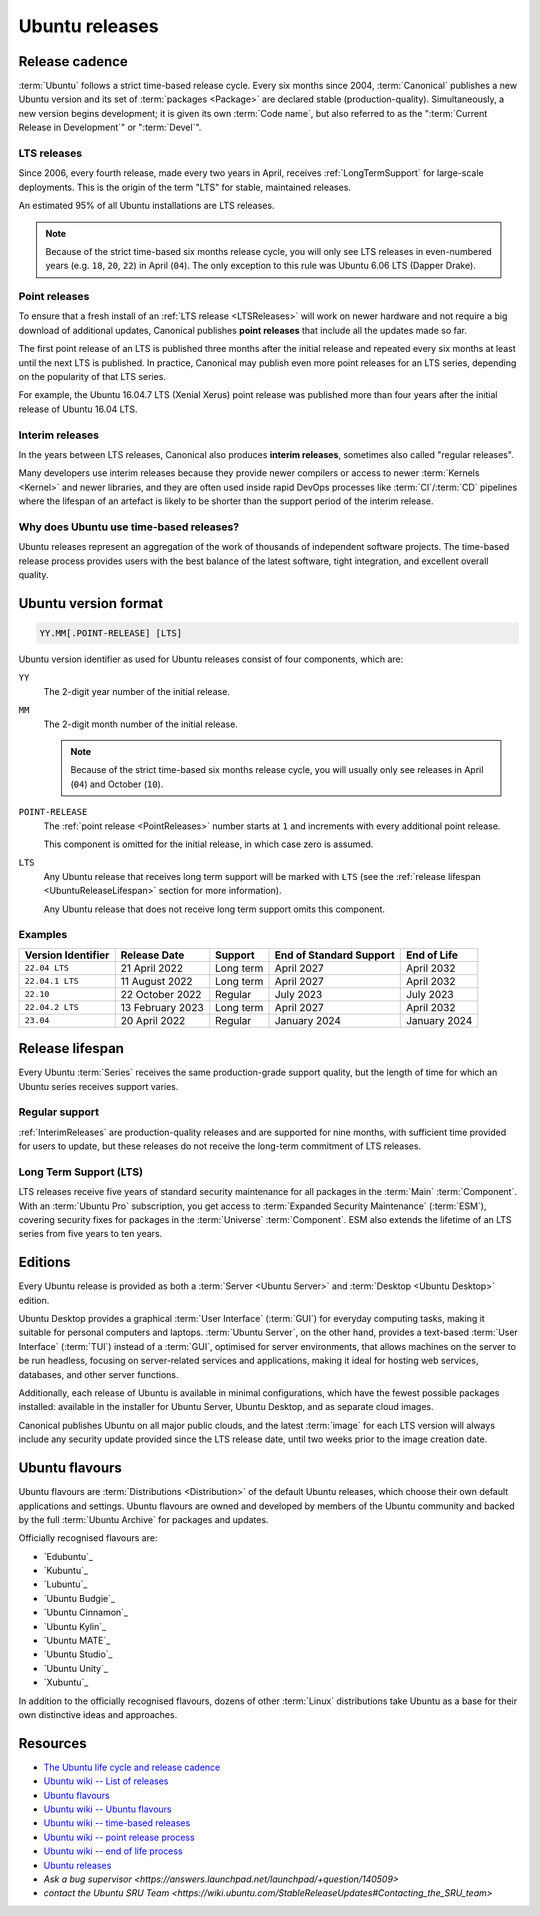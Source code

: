 .. _UbuntuReleases:

Ubuntu releases
===============

Release cadence
---------------

:term:`Ubuntu` follows a strict time-based release cycle. Every six months since
2004, :term:`Canonical` publishes a new Ubuntu version and its set of
:term:`packages <Package>` are declared stable (production-quality). Simultaneously,
a new version begins development; it is given its own :term:`Code name`, but also referred
to as the ":term:`Current Release in Development`" or ":term:`Devel`".

.. _LTSReleases:

LTS releases
~~~~~~~~~~~~

Since 2006, every fourth release, made every two years in April, receives
:ref:`LongTermSupport` for large-scale deployments. This is the origin of the
term "LTS" for stable, maintained releases.

An estimated 95% of all Ubuntu installations are LTS releases.

.. note::
    
    Because of the strict time-based six months release cycle, you will only
    see LTS releases in even-numbered years (e.g. ``18``, ``20``, ``22``) in
    April (``04``). The only exception to this rule was Ubuntu 6.06 LTS (Dapper
    Drake).

.. _PointReleases:

Point releases
~~~~~~~~~~~~~~

To ensure that a fresh install of an :ref:`LTS release <LTSReleases>` will work
on newer hardware and not require a big download of additional updates,
Canonical publishes **point releases** that include all the updates made so far.

The first point release of an LTS is published three months after the initial
release and repeated every six months at least until the next LTS is published.
In practice, Canonical may publish even more point releases for an LTS series,
depending on the popularity of that LTS series.

For example, the Ubuntu 16.04.7 LTS (Xenial Xerus) point release was published
more than four years after the initial release of Ubuntu 16.04 LTS.

.. _InterimReleases:

Interim releases
~~~~~~~~~~~~~~~~

In the years between LTS releases, Canonical also produces **interim releases**,
sometimes also called "regular releases".

Many developers use interim releases because they provide newer compilers or
access to newer :term:`Kernels <Kernel>` and newer libraries, and they are often
used inside rapid DevOps processes like :term:`CI`/:term:`CD` pipelines where
the lifespan of an artefact is likely to be shorter than the support period of
the interim release.

Why does Ubuntu use time-based releases?
~~~~~~~~~~~~~~~~~~~~~~~~~~~~~~~~~~~~~~~~

Ubuntu releases represent an aggregation of the work of thousands of independent
software projects. The time-based release process provides users with the best
balance of the latest software, tight integration, and excellent overall quality. 

Ubuntu version format
---------------------

.. code:: text

    YY.MM[.POINT-RELEASE] [LTS]

Ubuntu version identifier as used for Ubuntu releases consist of
four components, which are:

``YY``
    The 2-digit year number of the initial release.

``MM``
    The 2-digit month number of the initial release.

    .. note::
        
        Because of the strict time-based six months release cycle, you will
        usually only see releases in April (``04``) and October (``10``).

``POINT-RELEASE``
    The :ref:`point release <PointReleases>` number starts at ``1`` and
    increments with every additional point release. 
    
    This component is omitted for the initial release, in which case zero is
    assumed. 

``LTS``
    Any Ubuntu release that receives long term support will be marked with
    ``LTS`` (see the :ref:`release lifespan <UbuntuReleaseLifespan>` section for
    more information).

    Any Ubuntu release that does not receive long term support omits this component.

Examples
~~~~~~~~

.. list-table::
    :header-rows: 1

    * - Version Identifier
      - Release Date
      - Support
      - End of Standard Support
      - End of Life
    * - ``22.04 LTS``
      - 21 April 2022
      - Long term
      - April 2027
      - April 2032
    * - ``22.04.1 LTS``
      - 11 August 2022
      - Long term
      - April 2027
      - April 2032
    * - ``22.10``
      - 22 October 2022
      - Regular
      - July 2023
      - July 2023
    * - ``22.04.2 LTS``
      - 13 February 2023
      - Long term
      - April 2027
      - April 2032
    * - ``23.04``
      - 20 April 2022
      - Regular
      - January 2024 
      - January 2024 

.. _UbuntuReleaseLifespan:

Release lifespan
----------------

Every Ubuntu :term:`Series` receives the same production-grade support quality,
but the length of time for which an Ubuntu series receives support varies.

.. _RegularSupport:

Regular support
~~~~~~~~~~~~~~~

:ref:`InterimReleases` are production-quality releases and are supported for
nine months, with sufficient time provided for users to update, but these
releases do not receive the long-term commitment of LTS releases.

.. _LongTermSupport:

Long Term Support (LTS)
~~~~~~~~~~~~~~~~~~~~~~~

LTS releases receive five years of standard security maintenance for all
packages in the :term:`Main` :term:`Component`. With an :term:`Ubuntu Pro`
subscription, you get access to :term:`Expanded Security Maintenance`
(:term:`ESM`), covering security fixes for packages in the :term:`Universe`
:term:`Component`. ESM also extends the lifetime of an LTS series from five
years to ten years.

Editions
--------

Every Ubuntu release is provided as both a :term:`Server <Ubuntu Server>` and
:term:`Desktop <Ubuntu Desktop>` edition.

Ubuntu Desktop provides a graphical :term:`User Interface` (:term:`GUI`) for
everyday computing tasks, making it suitable for personal computers and laptops.
:term:`Ubuntu Server`, on the other hand, provides a text-based :term:`User Interface`
(:term:`TUI`) instead of a :term:`GUI`, optimised for server environments, that
allows machines on the server to be run headless, focusing on server-related
services and applications, making it ideal for hosting web services, databases, and
other server functions.

Additionally, each release of Ubuntu is available in minimal configurations,
which have the fewest possible packages installed: available in the
installer for Ubuntu Server, Ubuntu Desktop, and as separate cloud images.

Canonical publishes Ubuntu on all major public clouds, and the latest :term:`image`
for each LTS version will always include any security update provided since the
LTS release date, until two weeks prior to the image creation date.

Ubuntu flavours
---------------

Ubuntu flavours are :term:`Distributions <Distribution>` of the default Ubuntu
releases, which choose their own default applications and settings. Ubuntu
flavours are owned and developed by members of the Ubuntu community and backed
by the full :term:`Ubuntu Archive` for packages and updates.

Officially recognised flavours are:

- `Edubuntu`_
- `Kubuntu`_
- `Lubuntu`_
- `Ubuntu Budgie`_
- `Ubuntu Cinnamon`_
- `Ubuntu Kylin`_
- `Ubuntu MATE`_
- `Ubuntu Studio`_
- `Ubuntu Unity`_
- `Xubuntu`_

In addition to the officially recognised flavours, dozens of other :term:`Linux` 
distributions take Ubuntu as a base for their own distinctive ideas and approaches.

Resources
---------

- `The Ubuntu life cycle and release cadence <https://ubuntu.com/about/release-cycle>`_
- `Ubuntu wiki -- List of releases <https://wiki.ubuntu.com/Releases>`_
- `Ubuntu flavours <https://ubuntu.com/desktop/flavours>`_
- `Ubuntu wiki -- Ubuntu flavours <https://wiki.ubuntu.com/UbuntuFlavors>`_
- `Ubuntu wiki -- time-based releases <https://wiki.ubuntu.com/TimeBasedReleases>`_
- `Ubuntu wiki -- point release process <https://wiki.ubuntu.com/PointReleaseProcess>`_
- `Ubuntu wiki -- end of life process <https://wiki.ubuntu.com/EndOfLifeProcess>`_
- `Ubuntu releases <https://releases.ubuntu.com/>`_
- `Ask a bug supervisor <https://answers.launchpad.net/launchpad/+question/140509>`
- `contact the Ubuntu SRU Team <https://wiki.ubuntu.com/StableReleaseUpdates#Contacting_the_SRU_team>`

